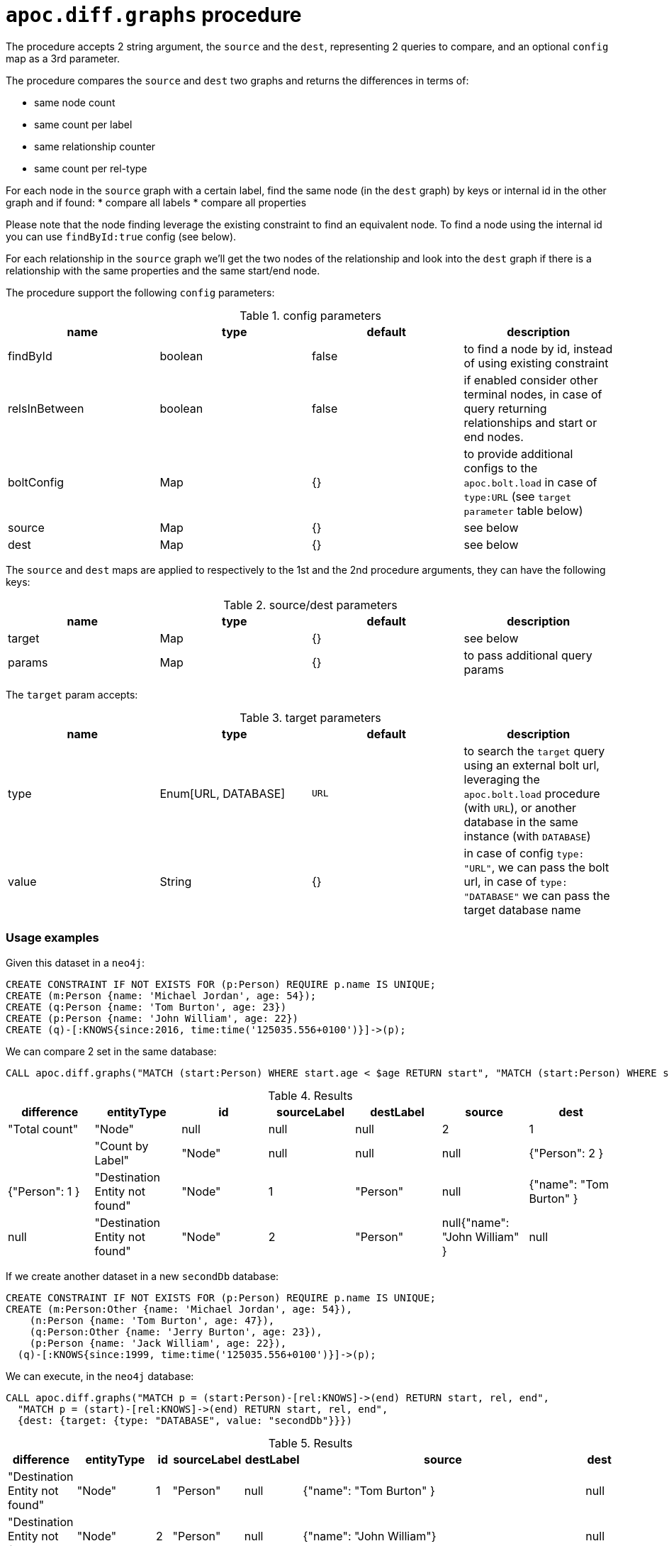 [[apoc.diff.graphs]]
= `apoc.diff.graphs` procedure

The procedure accepts 2 string argument, the `source` and the `dest`, representing 2 queries to compare,
and an optional `config` map as a 3rd parameter.

The procedure compares the `source` and `dest` two graphs and returns the differences in terms of:

* same node count
* same count per label
* same relationship counter
* same count per rel-type

For each node in the `source` graph with a certain label, find the same node (in the `dest` graph) by keys or internal id in the other graph and if found:
* compare all labels
* compare all properties

Please note that the node finding leverage the existing constraint to find an equivalent node. To find a node using the internal id you can use `findById:true` config (see below).

For each relationship in the `source` graph we'll get the two nodes of the relationship and look into the `dest`
graph if there is a relationship with the same properties and the same start/end node.


The procedure support the following `config` parameters:

.config parameters
[opts=header]
|===
| name | type | default | description
| findById | boolean | false | to find a node by id, instead of using existing constraint
| relsInBetween | boolean | false | if enabled consider other terminal nodes, in case of query returning relationships and start or end nodes.
| boltConfig | Map | {} | to provide additional configs to the `apoc.bolt.load` in case of `type:URL` (see `target parameter` table below)
| source | Map | {} | see below
| dest | Map | {} | see below
|===

The `source` and `dest` maps are applied to respectively to the 1st and the 2nd procedure arguments, they can have the following keys:

.source/dest parameters
[opts=header]
|===
| name | type | default | description
| target | Map | {} | see below
| params | Map | {} | to pass additional query params
|===

The `target` param accepts:

.target parameters
[opts=header]
|===
| name | type | default | description
| type | Enum[URL, DATABASE] | `URL` | to search the `target` query using an external bolt url, leveraging the `apoc.bolt.load` procedure (with `URL`), or another database in the same instance (with `DATABASE`)
| value | String | {} | in case of config `type: "URL"`, we can pass the bolt url, in case of `type: "DATABASE"` we can pass the target database name
|===


=== Usage examples

Given this dataset in a `neo4j`:
[source,cypher]
----
CREATE CONSTRAINT IF NOT EXISTS FOR (p:Person) REQUIRE p.name IS UNIQUE;
CREATE (m:Person {name: 'Michael Jordan', age: 54});
CREATE (q:Person {name: 'Tom Burton', age: 23})
CREATE (p:Person {name: 'John William', age: 22})
CREATE (q)-[:KNOWS{since:2016, time:time('125035.556+0100')}]->(p);
----


We can compare 2 set in the same database:

[source,cypher]
----
CALL apoc.diff.graphs("MATCH (start:Person) WHERE start.age < $age RETURN start", "MATCH (start:Person) WHERE start.age > $age RETURN start", {source: {params: {age: 25}}, dest: {params: {age: 25}}})
----

.Results
[opts="header"]
|===
| difference | 	entityType | 	id | 	sourceLabel | 	destLabel | 	source	 | dest
| "Total count" | 	"Node" | 	null | 	null | 	null | 	2 | 	1 |
| "Count by Label" | 	"Node" | 	null | 	null | 	null |{"Person": 2 } | {"Person": 1 }
| "Destination Entity not found" | 	"Node" | 	1 |	"Person" | null | {"name": "Tom Burton" } | null
| "Destination Entity not found" | 	"Node" | 	2 |	"Person" | null{"name": "John William" } | null
|===



If we create another dataset in a new `secondDb` database:
[source,cypher]
----
CREATE CONSTRAINT IF NOT EXISTS FOR (p:Person) REQUIRE p.name IS UNIQUE;
CREATE (m:Person:Other {name: 'Michael Jordan', age: 54}), 
    (n:Person {name: 'Tom Burton', age: 47}),
    (q:Person:Other {name: 'Jerry Burton', age: 23}), 
    (p:Person {name: 'Jack William', age: 22}), 
  (q)-[:KNOWS{since:1999, time:time('125035.556+0100')}]->(p);
----

We can execute, in the `neo4j` database:
[source,cypher]
----
CALL apoc.diff.graphs("MATCH p = (start:Person)-[rel:KNOWS]->(end) RETURN start, rel, end", 
  "MATCH p = (start)-[rel:KNOWS]->(end) RETURN start, rel, end", 
  {dest: {target: {type: "DATABASE", value: "secondDb"}}})
----

.Results
[opts="header"]
|===
| difference | 	entityType | 	id | 	sourceLabel | 	destLabel | 	source	 | dest
| "Destination Entity not found" | "Node" | 1 | "Person" | null	 | {"name": "Tom Burton" } | null
| "Destination Entity not found" | "Node" | 2 | "Person" | null	 |{"name": "John William"}| null
| "Destination Entity not found" | 	"Relationship"	| 0	| "KNOWS" | 	null	 | {"start":{"name":"Tom Burton"},"end":{"name":"John William"},"properties":{"time":"12:50:35.556000000+01:00","since":2016}} | null
|===


Vice versa, we can compare 2 dataset starting from the `secondDb` database:

[source,cypher]
----
CALL apoc.diff.graphs("MATCH (node:Person) RETURN node", 
  "MATCH (node:Person) RETURN node", 
  {dest: {target: {type: "DATABASE", value: "neo4j"}}})
----

.Results
[opts="header"]
|===
| difference | 	entityType | 	id | 	sourceLabel | 	destLabel | 	source	 | dest
| "Total count" | "Node" |	null |	null |	null |	6 |	3 |
| "Count by Label" |	"Node" |	null |	null |	null |{"Person": 4, "Other": 2 }  | {"Person": 3 }
| "Different Labels" |	"Node" |	0 |	"Person" |	"Person" |	["Other", "Person"] |	["Person"]
| "Different Properties" |	"Node" |	1 |	"Person" |	"Person" |{"age": 47 } | {"age": 23 }
| "Destination Entity not found" |	"Node" |	2 |	"Person" |	null | {"name": "Jerry Burton" }  | null
| "Destination Entity not found" |	"Node" |	7 |	"Person" |	null | {"name": "Jack William" }  |null
|===



If we create another dbms instance with the same dataset as `seconddb` we can compare the 2 graph leveraging the `apoc.bolt.load`:

[source,cypher]
----
CALL apoc.diff.graphs("MATCH p = (start:Person)-[rel:KNOWS]->(end) RETURN start, rel, end", "MATCH p = (start)-[rel:KNOWS]->(end) RETURN start, rel, end", {dest: {target: {type: "URL", value: "<MY_BOLT_URL>"}}})
----

.Results
[opts="header"]
|===
| difference | 	entityType | 	id | 	sourceLabel | 	destLabel | 	source	 | dest
| "Destination Entity not found" | "Node" | 1 | "Person" | null	 | {"name": "Tom Burton" } | null
| "Destination Entity not found" | "Node" | 2 | "Person" | null	 |{"name": "John William"}| null
| "Destination Entity not found" | 	"Relationship"	| 0	| "KNOWS" | 	null	 | {"start":{"name":"Tom Burton"},"end":{"name":"John William"},"properties":{"time":"12:50:35.556000000+01:00","since":2016}} | null
|===


If we want to point to a `secondDestDb` database present in a remote `target` instance, we can pass the `boltConfig` parameter to pass additional parameter to `apoc.bolt.load(url, query, params, <boltConfig>)`.
In this case we can pass the `databaseName`, that is:

[source,cypher]
----
CALL apoc.diff.graphs("MATCH p = (start:Person)-[rel:KNOWS]->(end) RETURN start, rel, end", "MATCH p = (start)-[rel:KNOWS]->(end) RETURN start, rel, end", {boltConfig: {databaseName: "secondDestDb"}, dest: {target: {type: "URL", value: "bolt://neo4j:apoc@localhost:7687"}}})
----

with the same result as above, if the dataset is the same.